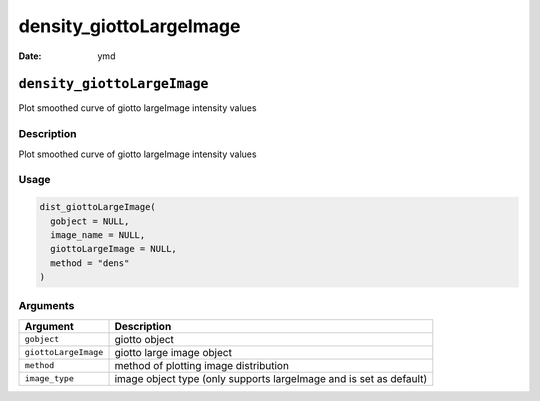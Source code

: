 ========================
density_giottoLargeImage
========================

:Date: ymd

``density_giottoLargeImage``
============================

Plot smoothed curve of giotto largeImage intensity values

Description
-----------

Plot smoothed curve of giotto largeImage intensity values

Usage
-----

.. code:: r

   dist_giottoLargeImage(
     gobject = NULL,
     image_name = NULL,
     giottoLargeImage = NULL,
     method = "dens"
   )

Arguments
---------

+-------------------------------+--------------------------------------+
| Argument                      | Description                          |
+===============================+======================================+
| ``gobject``                   | giotto object                        |
+-------------------------------+--------------------------------------+
| ``giottoLargeImage``          | giotto large image object            |
+-------------------------------+--------------------------------------+
| ``method``                    | method of plotting image             |
|                               | distribution                         |
+-------------------------------+--------------------------------------+
| ``image_type``                | image object type (only supports     |
|                               | largeImage and is set as default)    |
+-------------------------------+--------------------------------------+

